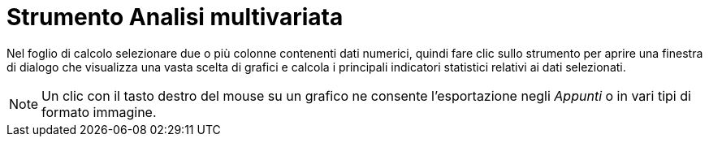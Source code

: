 = Strumento Analisi multivariata

Nel foglio di calcolo selezionare due o più colonne contenenti dati numerici, quindi fare clic sullo strumento per
aprire una finestra di dialogo che visualizza una vasta scelta di grafici e calcola i principali indicatori statistici
relativi ai dati selezionati.

[NOTE]

====

Un clic con il tasto destro del mouse su un grafico ne consente l'esportazione negli _Appunti_ o in vari tipi di
formato immagine.

====
